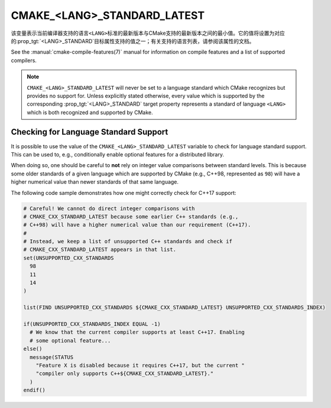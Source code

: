 CMAKE_<LANG>_STANDARD_LATEST
-----------------------------

.. versionadded:: 3.30

该变量表示当前编译器支持的语言\ ``<LANG>``\ 标准的最新版本与CMake支持的最新版本之间的最小值。\
它的值将设置为对应的\ :prop_tgt:`<LANG>_STANDARD`\ 目标属性支持的值之一；有关支持的语言\
列表，请参阅该属性的文档。

See the :manual:`cmake-compile-features(7)` manual for information on compile
features and a list of supported compilers.

.. note::

  ``CMAKE_<LANG>_STANDARD_LATEST`` will never be set to a language standard
  which CMake recognizes but provides no support for. Unless explicitly
  stated otherwise, every value which is supported by the corresponding
  :prop_tgt:`<LANG>_STANDARD` target property represents a standard of
  language ``<LANG>`` which is both recognized and supported by CMake.

Checking for Language Standard Support
^^^^^^^^^^^^^^^^^^^^^^^^^^^^^^^^^^^^^^

It is possible to use the value of the ``CMAKE_<LANG>_STANDARD_LATEST``
variable to check for language standard support. This can be used to, e.g.,
conditionally enable optional features for a distributed library.

When doing so, one should be careful to **not** rely on integer value
comparisons between standard levels. This is because some older standards of
a given language which are supported by CMake (e.g., C++98, represented as
``98``) will have a higher numerical value than newer standards of that same
language.

The following code sample demonstrates how one might correctly check for
C++17 support:

.. code-block:: cmake

  # Careful! We cannot do direct integer comparisons with
  # CMAKE_CXX_STANDARD_LATEST because some earlier C++ standards (e.g.,
  # C++98) will have a higher numerical value than our requirement (C++17).
  #
  # Instead, we keep a list of unsupported C++ standards and check if
  # CMAKE_CXX_STANDARD_LATEST appears in that list.
  set(UNSUPPORTED_CXX_STANDARDS
    98
    11
    14
  )

  list(FIND UNSUPPORTED_CXX_STANDARDS ${CMAKE_CXX_STANDARD_LATEST} UNSUPPORTED_CXX_STANDARDS_INDEX)

  if(UNSUPPORTED_CXX_STANDARDS_INDEX EQUAL -1)
    # We know that the current compiler supports at least C++17. Enabling
    # some optional feature...
  else()
    message(STATUS
      "Feature X is disabled because it requires C++17, but the current "
      "compiler only supports C++${CMAKE_CXX_STANDARD_LATEST}."
    )
  endif()
